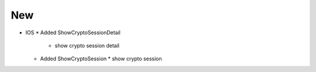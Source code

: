 --------------------------------------------------------------------------------
                          New
--------------------------------------------------------------------------------
* IOS
  * Added ShowCryptoSessionDetail
    * show crypto session detail
  * Added ShowCryptoSession
    * show crypto session
